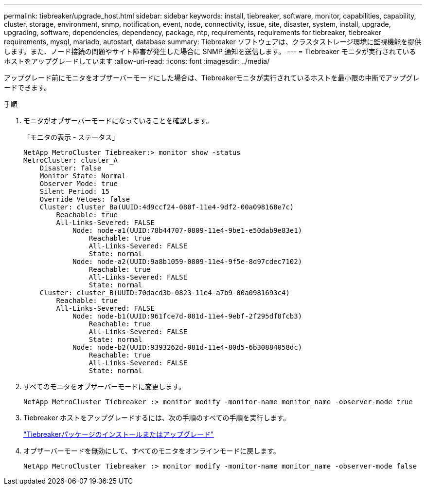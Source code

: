 ---
permalink: tiebreaker/upgrade_host.html 
sidebar: sidebar 
keywords: install, tiebreaker, software, monitor, capabilities, capability, cluster, storage, environment, snmp, notification, event, node, connectivity, issue, site, disaster, system, install, upgrade, upgrading, software, dependencies, dependency, package, ntp, requirements, requirements for tiebreaker, tiebreaker requirements, mysql, mariadb, autostart, database 
summary: Tiebreaker ソフトウェアは、クラスタストレージ環境に監視機能を提供します。また、ノード接続の問題やサイト障害が発生した場合に SNMP 通知を送信します。 
---
= Tiebreaker モニタが実行されているホストをアップグレードしています
:allow-uri-read: 
:icons: font
:imagesdir: ../media/


[role="lead"]
アップグレード前にモニタをオブザーバーモードにした場合は、Tiebreakerモニタが実行されているホストを最小限の中断でアップグレードできます。

.手順
. モニタがオブザーバーモードになっていることを確認します。
+
「モニタの表示 - ステータス」

+
[listing]
----
NetApp MetroCluster Tiebreaker:> monitor show -status
MetroCluster: cluster_A
    Disaster: false
    Monitor State: Normal
    Observer Mode: true
    Silent Period: 15
    Override Vetoes: false
    Cluster: cluster_Ba(UUID:4d9ccf24-080f-11e4-9df2-00a098168e7c)
        Reachable: true
        All-Links-Severed: FALSE
            Node: node-a1(UUID:78b44707-0809-11e4-9be1-e50dab9e83e1)
                Reachable: true
                All-Links-Severed: FALSE
                State: normal
            Node: node-a2(UUID:9a8b1059-0809-11e4-9f5e-8d97cdec7102)
                Reachable: true
                All-Links-Severed: FALSE
                State: normal
    Cluster: cluster_B(UUID:70dacd3b-0823-11e4-a7b9-00a0981693c4)
        Reachable: true
        All-Links-Severed: FALSE
            Node: node-b1(UUID:961fce7d-081d-11e4-9ebf-2f295df8fcb3)
                Reachable: true
                All-Links-Severed: FALSE
                State: normal
            Node: node-b2(UUID:9393262d-081d-11e4-80d5-6b30884058dc)
                Reachable: true
                All-Links-Severed: FALSE
                State: normal
----
. すべてのモニタをオブザーバーモードに変更します。
+
[listing]
----
NetApp MetroCluster Tiebreaker :> monitor modify -monitor-name monitor_name -observer-mode true
----
. Tiebreaker ホストをアップグレードするには、次の手順のすべての手順を実行します。
+
link:install_tiebreaker_package.html["Tiebreakerパッケージのインストールまたはアップグレード"]

. オブザーバーモードを無効にして、すべてのモニタをオンラインモードに戻します。
+
[listing]
----
NetApp MetroCluster Tiebreaker :> monitor modify -monitor-name monitor_name -observer-mode false
----


